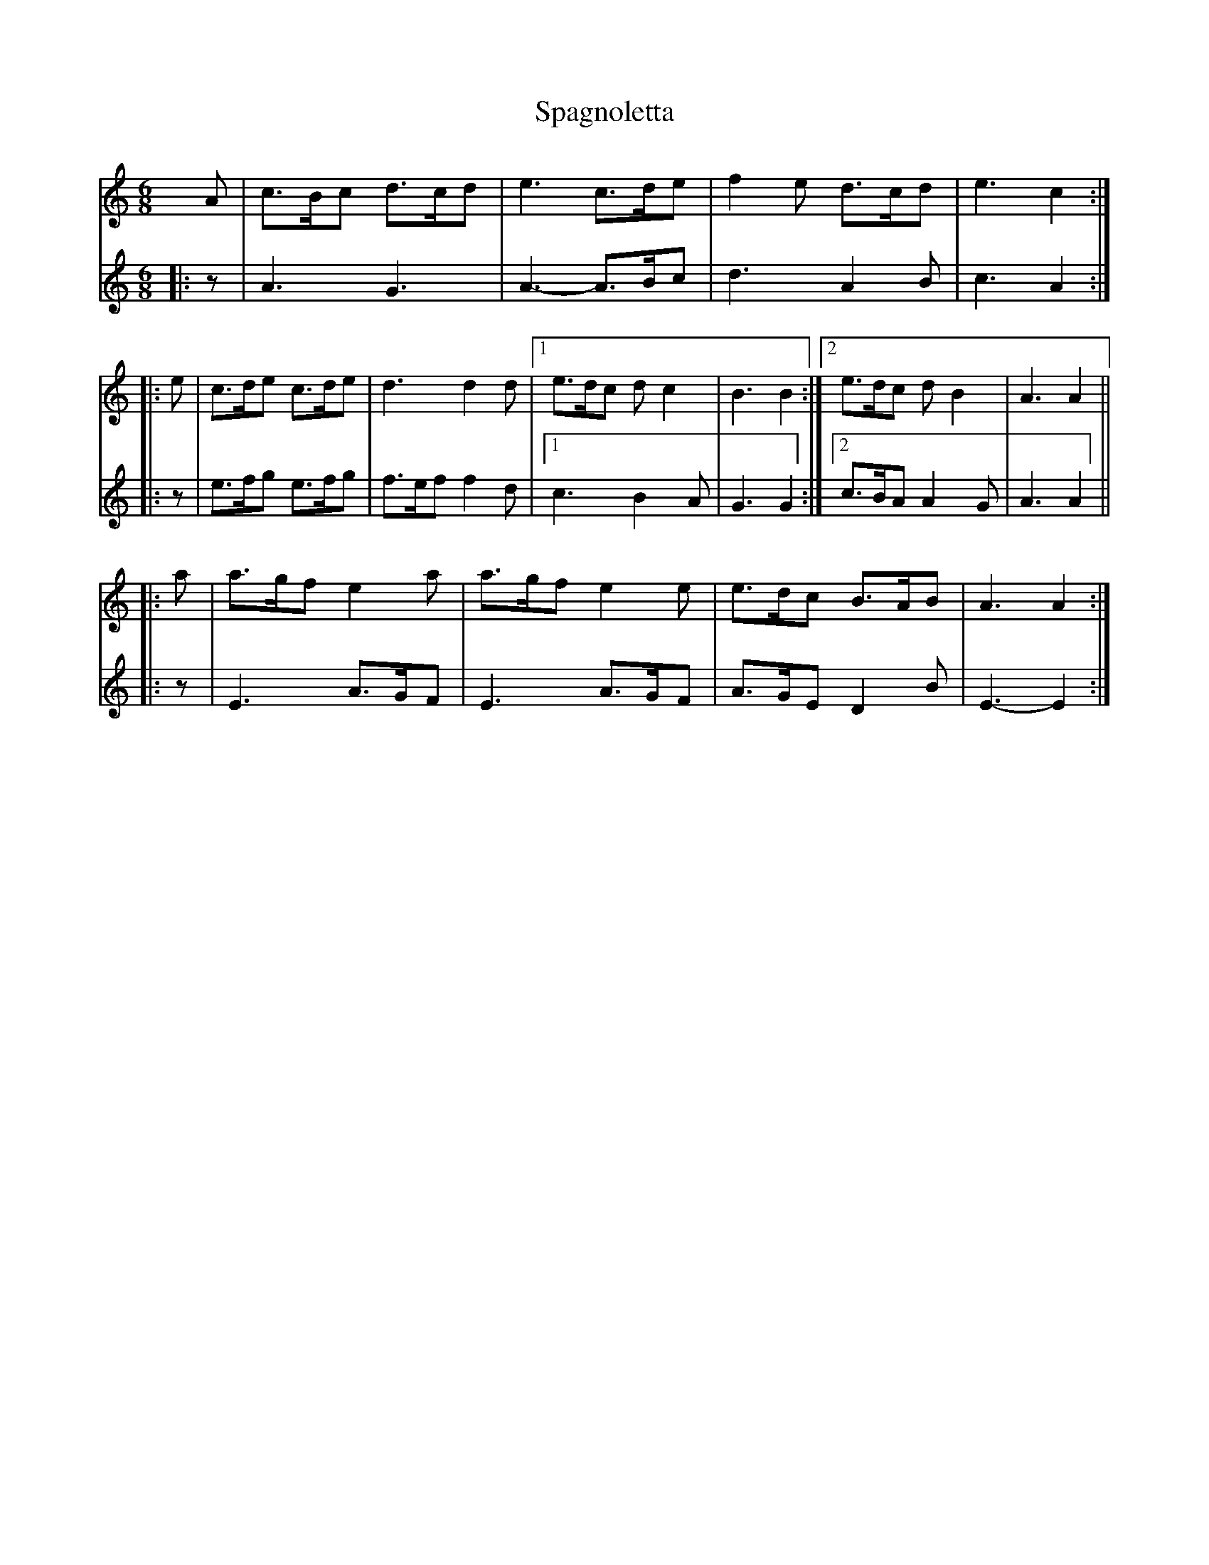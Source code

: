 X: 37939
T: Spagnoletta
R: jig
M: 6/8
K: Cmajor
V:1
A|c>Bc d>cd|e3c>de|f2e d>cd|e3c2:|
|:e|c>de c>de|d3d2d|1 e>dc dc2|B3B2:|2 e>dc dB2|A3A2||
|:a|a>gf e2a|a>gf e2e|e>dc B>AB|A3A2:|
V:2
|:z|A3G3|A3-A>Bc|d3A2B|c3A2:|
|:z|e>fg e>fg|f>eff2d|1 c3B2A|G3G2:|2 c>BA A2G|A3A2||
|:z|E3 A>GF|E3 A>GF|A>GE D2B|E3-E2:|

